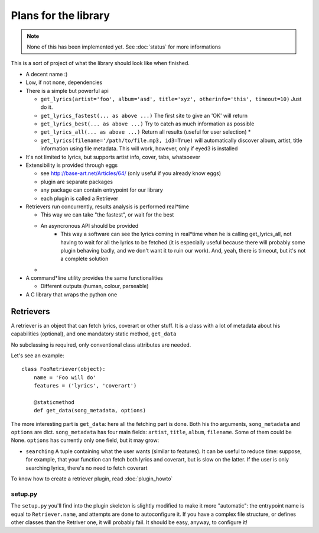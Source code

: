 Plans for the library
=====================

.. note ::
  
  None of this has been implemented yet. See :doc:`status` for more
  informations

This is a sort of project of what the library should look like when finished.

* A decent name :)
* Low, if not none, dependencies
* There is a simple but powerful api

  * ``get_lyrics(artist='foo', album='asd', title='xyz', otherinfo='this', timeout=10)``
    Just do it.
  * ``get_lyrics_fastest(... as above ...)``
    The first site to give an 'OK' will return
  * ``get_lyrics_best(... as above ...)``
    Try to catch as much information as possible
  * ``get_lyrics_all(... as above ...)``
    Return all results (useful for user selection) *
  * ``get_lyrics(filename='/path/to/file.mp3, id3=True)`` will automatically
    discover album, artist, title information using file metadata. This will
    work, however, only if eyed3 is installed

* It's not limited to lyrics, but supports artist info, cover, tabs, whatsoever
* Extensibility is provided through eggs

  * see http://base-art.net/Articles/64/ (only useful if you already know eggs)
  * plugin are separate packages
  * any package can contain entrypoint for our library
  * each plugin is called a Retriever

* Retrievers run concurrently, results analysis is performed real*time

  * This way we can take "the fastest", or wait for the best
  * An asyncronous API should be provided
	* This way a software can see the lyrics coming in real*time when he is
	  calling get_lyrics_all, not having to wait for all the lyrics to be fetched
	  (it is especially useful because there will probably some plugin behaving
	  badly, and we don't want it to ruin our work). 
	  And, yeah, there is timeout, but it's not a complete solution
  
  * .. seealso ::
        
        Section on :ref:`retrievers`

* A command*line utility provides the same functionalities 

  * Different outputs (human, colour, parseable)

* A C library that wraps the python one

.. _retrievers:

Retrievers
----------

.. highlight:: python

A retriever is an object that can fetch lyrics, coverart or other stuff.
It is a class with a lot of metadata about his capabilities (optional),
and one mandatory static method, ``get_data``

No subclassing is required, only conventional class attributes are needed.

Let's see an example::

    class FooRetriever(object):
        name = 'Foo will do'
        features = ('lyrics', 'coverart')

        @staticmethod
        def get_data(song_metadata, options)

The more interesting part is ``get_data``: here all the fetching part is done.
Both his tho arguments, ``song_metadata`` and ``options`` are dict.
``song_metadata`` has four main fields: ``artist``, ``title``, ``album``,
``filename``. Some of them could be None.
``options`` has currently only one field, but it may grow:

* ``searching`` A tuple containing what the user wants (similar to features).
  It can be useful to reduce time: suppose, for example, that your function can
  fetch both lyrics and coverart, but is slow on the latter. If the user is
  only searching lyrics, there's no need to fetch coverart

To know how to create a retriever plugin, read :doc:`plugin_howto`

setup.py
~~~~~~~~
The ``setup.py`` you'll find into the plugin skeleton is slightly modified
to make it more "automatic": the entrypoint name is equal to ``Retriever.name``,
and attempts are done to autoconfigure it.
If you have a complex file structure, or defines other classes than the Retriver one, it will probably fail.
It should be easy, anyway, to configure it!
